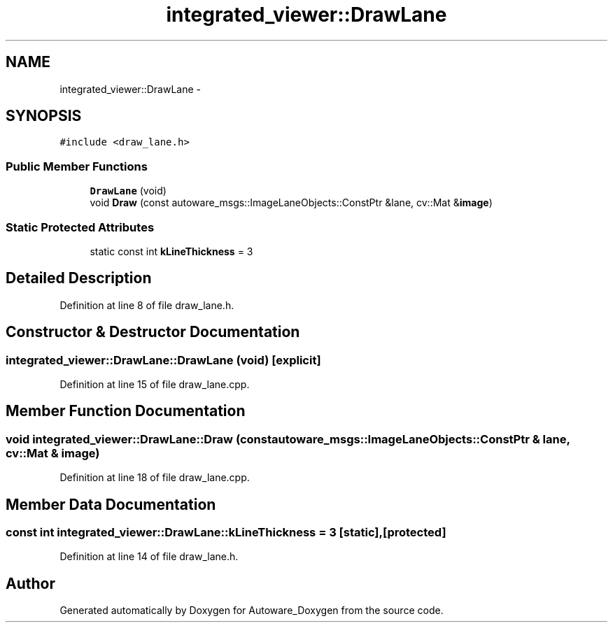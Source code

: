 .TH "integrated_viewer::DrawLane" 3 "Fri May 22 2020" "Autoware_Doxygen" \" -*- nroff -*-
.ad l
.nh
.SH NAME
integrated_viewer::DrawLane \- 
.SH SYNOPSIS
.br
.PP
.PP
\fC#include <draw_lane\&.h>\fP
.SS "Public Member Functions"

.in +1c
.ti -1c
.RI "\fBDrawLane\fP (void)"
.br
.ti -1c
.RI "void \fBDraw\fP (const autoware_msgs::ImageLaneObjects::ConstPtr &lane, cv::Mat &\fBimage\fP)"
.br
.in -1c
.SS "Static Protected Attributes"

.in +1c
.ti -1c
.RI "static const int \fBkLineThickness\fP = 3"
.br
.in -1c
.SH "Detailed Description"
.PP 
Definition at line 8 of file draw_lane\&.h\&.
.SH "Constructor & Destructor Documentation"
.PP 
.SS "integrated_viewer::DrawLane::DrawLane (void)\fC [explicit]\fP"

.PP
Definition at line 15 of file draw_lane\&.cpp\&.
.SH "Member Function Documentation"
.PP 
.SS "void integrated_viewer::DrawLane::Draw (const autoware_msgs::ImageLaneObjects::ConstPtr & lane, cv::Mat & image)"

.PP
Definition at line 18 of file draw_lane\&.cpp\&.
.SH "Member Data Documentation"
.PP 
.SS "const int integrated_viewer::DrawLane::kLineThickness = 3\fC [static]\fP, \fC [protected]\fP"

.PP
Definition at line 14 of file draw_lane\&.h\&.

.SH "Author"
.PP 
Generated automatically by Doxygen for Autoware_Doxygen from the source code\&.
